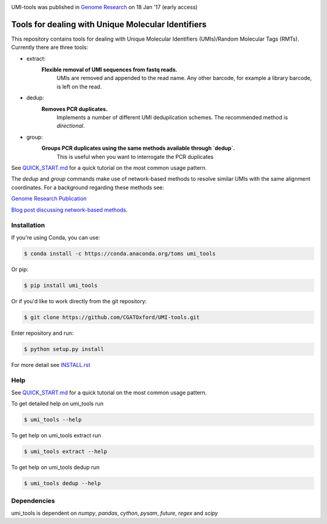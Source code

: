 .. image:: https://images1-focus-opensocial.googleusercontent.com/gadgets/proxy?url=https://cloud.githubusercontent.com/assets/6096414/19521726/a4dea98e-960c-11e6-806a-a18ff04a391e.png&container=focus&resize_w=550

UMI-tools was published in `Genome Research <http://genome.cshlp.org/content/early/2017/01/18/gr.209601.116.abstract>`_ on 18 Jan '17 (early access)

Tools for dealing with Unique Molecular Identifiers
====================================================

This repository contains tools for dealing with Unique Molecular Identifiers (UMIs)/Random Molecular Tags (RMTs). Currently there are three tools:

* extract:
   **Flexible removal of UMI sequences from fastq reads.**
      UMIs are removed and appended to the read name. Any other barcode, for example a library barcode, is left on the read.  

* dedup:
   **Removes PCR duplicates.**
      Implements a number of different UMI deduplication schemes. The recommended method is `directional`.
    
* group: 
   **Groups PCR duplicates using the same methods available through `dedup`.**
      This is useful when you want to interrogate the PCR duplicates

See `QUICK_START.md <QUICK_START.md>`_ for a quick tutorial on the most common usage pattern.

The `dedup` and `group` commands make use of network-based methods to resolve similar UMIs with the same alignment coordinates. For a background regarding these methods see:

`Genome Research Publication <http://genome.cshlp.org/content/early/2017/01/18/gr.209601.116.abstract>`_

`Blog post discussing network-based methods <https://cgatoxford.wordpress.com/2015/08/14/unique-molecular-identifiers-the-problem-the-solution-and-the-proof/>`_.


Installation
------------

If you're using Conda, you can use:

.. code:: bash

   $ conda install -c https://conda.anaconda.org/toms umi_tools

Or pip:

.. code:: bash

   $ pip install umi_tools


Or if you'd like to work directly from the git repository:

.. code:: bash

   $ git clone https://github.com/CGATOxford/UMI-tools.git

Enter repository and run:

.. code:: bash

   $ python setup.py install

For more detail see `INSTALL.rst <INSTALL.rst>`_

Help
----- 

See `QUICK_START.md <QUICK_START.md>`_ for a quick tutorial on the most common usage pattern.

To get detailed help on umi_tools run

.. code:: bash

   $ umi_tools --help

To get help on umi_tools extract run

.. code:: bash

   $ umi_tools extract --help

To get help on umi_tools dedup run

.. code:: bash

   $ umi_tools dedup --help


Dependencies
------------
umi_tools is dependent on `numpy`, `pandas`, `cython`, `pysam`,
`future`, `regex` and `scipy`
